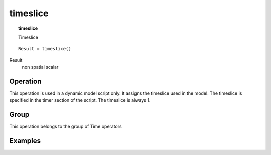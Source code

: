 

.. index::
   single: timeslice
.. _timeslice:

*********
timeslice
*********
.. topic:: timeslice

   Timeslice

::

  Result = timeslice()

Result
   non spatial
   scalar

Operation
=========


This operation is used in a dynamic model script only. It assigns the
timeslice used in the model. The timeslice is specified in the
timer section of the script. The timeslice is always 1.



Group
=====
This operation belongs to the group of  Time operators 

Examples
========
